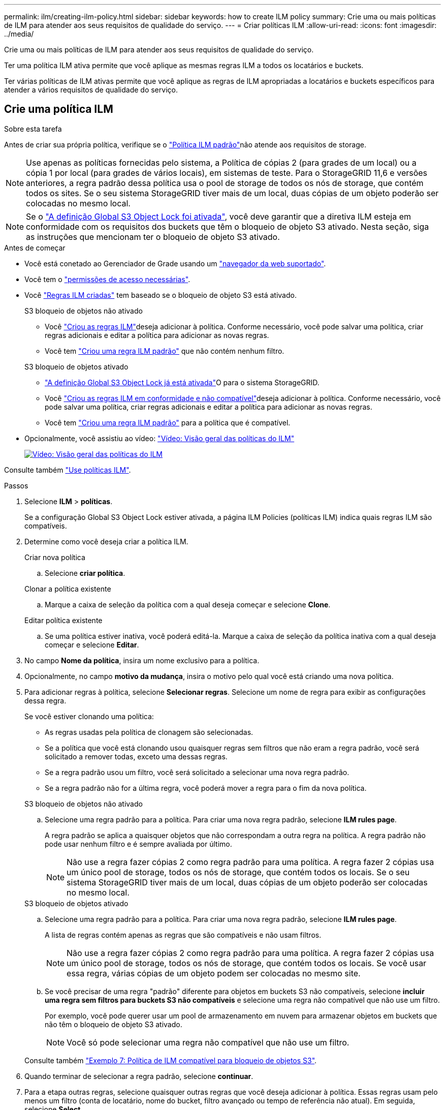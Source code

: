---
permalink: ilm/creating-ilm-policy.html 
sidebar: sidebar 
keywords: how to create ILM policy 
summary: Crie uma ou mais políticas de ILM para atender aos seus requisitos de qualidade do serviço. 
---
= Criar políticas ILM
:allow-uri-read: 
:icons: font
:imagesdir: ../media/


[role="lead"]
Crie uma ou mais políticas de ILM para atender aos seus requisitos de qualidade do serviço.

Ter uma política ILM ativa permite que você aplique as mesmas regras ILM a todos os locatários e buckets.

Ter várias políticas de ILM ativas permite que você aplique as regras de ILM apropriadas a locatários e buckets específicos para atender a vários requisitos de qualidade do serviço.



== Crie uma política ILM

.Sobre esta tarefa
Antes de criar sua própria política, verifique se o link:ilm-policy-overview.html#default-ilm-policy["Política ILM padrão"]não atende aos requisitos de storage.


NOTE: Use apenas as políticas fornecidas pelo sistema, a Política de cópias 2 (para grades de um local) ou a cópia 1 por local (para grades de vários locais), em sistemas de teste. Para o StorageGRID 11,6 e versões anteriores, a regra padrão dessa política usa o pool de storage de todos os nós de storage, que contém todos os sites. Se o seu sistema StorageGRID tiver mais de um local, duas cópias de um objeto poderão ser colocadas no mesmo local.


NOTE: Se o link:enabling-s3-object-lock-globally.html["A definição Global S3 Object Lock foi ativada"], você deve garantir que a diretiva ILM esteja em conformidade com os requisitos dos buckets que têm o bloqueio de objeto S3 ativado. Nesta seção, siga as instruções que mencionam ter o bloqueio de objeto S3 ativado.

.Antes de começar
* Você está conetado ao Gerenciador de Grade usando um link:../admin/web-browser-requirements.html["navegador da web suportado"].
* Você tem o link:../admin/admin-group-permissions.html["permissões de acesso necessárias"].
* Você link:access-create-ilm-rule-wizard.html["Regras ILM criadas"] tem baseado se o bloqueio de objeto S3 está ativado.
+
[role="tabbed-block"]
====
.S3 bloqueio de objetos não ativado
--
** Você link:what-ilm-rule-is.html["Criou as regras ILM"]deseja adicionar à política. Conforme necessário, você pode salvar uma política, criar regras adicionais e editar a política para adicionar as novas regras.
** Você tem link:creating-default-ilm-rule.html["Criou uma regra ILM padrão"] que não contém nenhum filtro.


--
.S3 bloqueio de objetos ativado
--
** link:enabling-s3-object-lock-globally.html["A definição Global S3 Object Lock já está ativada"]O para o sistema StorageGRID.
** Você link:what-ilm-rule-is.html["Criou as regras ILM em conformidade e não compatível"]deseja adicionar à política. Conforme necessário, você pode salvar uma política, criar regras adicionais e editar a política para adicionar as novas regras.
** Você tem link:creating-default-ilm-rule.html["Criou uma regra ILM padrão"] para a política que é compatível.


--
====
* Opcionalmente, você assistiu ao vídeo: https://netapp.hosted.panopto.com/Panopto/Pages/Viewer.aspx?id=e768d4da-da88-413c-bbaa-b1ff00874d10["Vídeo: Visão geral das políticas do ILM"^]
+
[link=https://netapp.hosted.panopto.com/Panopto/Pages/Viewer.aspx?id=e768d4da-da88-413c-bbaa-b1ff00874d10]
image::../media/video-screenshot-ilm-policies-118.png[Vídeo: Visão geral das políticas do ILM]



Consulte também link:ilm-policy-overview.html["Use políticas ILM"].

.Passos
. Selecione *ILM* > *políticas*.
+
Se a configuração Global S3 Object Lock estiver ativada, a página ILM Policies (políticas ILM) indica quais regras ILM são compatíveis.

. Determine como você deseja criar a política ILM.
+
[role="tabbed-block"]
====
.Criar nova política
--
.. Selecione *criar política*.


--
.Clonar a política existente
--
.. Marque a caixa de seleção da política com a qual deseja começar e selecione *Clone*.


--
.Editar política existente
.. Se uma política estiver inativa, você poderá editá-la. Marque a caixa de seleção da política inativa com a qual deseja começar e selecione *Editar*.


====


. No campo *Nome da política*, insira um nome exclusivo para a política.
. Opcionalmente, no campo *motivo da mudança*, insira o motivo pelo qual você está criando uma nova política.
. Para adicionar regras à política, selecione *Selecionar regras*. Selecione um nome de regra para exibir as configurações dessa regra.
+
--
Se você estiver clonando uma política:

** As regras usadas pela política de clonagem são selecionadas.
** Se a política que você está clonando usou quaisquer regras sem filtros que não eram a regra padrão, você será solicitado a remover todas, exceto uma dessas regras.
** Se a regra padrão usou um filtro, você será solicitado a selecionar uma nova regra padrão.
** Se a regra padrão não for a última regra, você poderá mover a regra para o fim da nova política.


--
+
[role="tabbed-block"]
====
.S3 bloqueio de objetos não ativado
--
.. Selecione uma regra padrão para a política. Para criar uma nova regra padrão, selecione *ILM rules page*.
+
A regra padrão se aplica a quaisquer objetos que não correspondam a outra regra na política. A regra padrão não pode usar nenhum filtro e é sempre avaliada por último.

+

NOTE: Não use a regra fazer cópias 2 como regra padrão para uma política. A regra fazer 2 cópias usa um único pool de storage, todos os nós de storage, que contém todos os locais. Se o seu sistema StorageGRID tiver mais de um local, duas cópias de um objeto poderão ser colocadas no mesmo local.



--
.S3 bloqueio de objetos ativado
--
.. Selecione uma regra padrão para a política. Para criar uma nova regra padrão, selecione *ILM rules page*.
+
A lista de regras contém apenas as regras que são compatíveis e não usam filtros.

+

NOTE: Não use a regra fazer cópias 2 como regra padrão para uma política. A regra fazer 2 cópias usa um único pool de storage, todos os nós de storage, que contém todos os locais. Se você usar essa regra, várias cópias de um objeto podem ser colocadas no mesmo site.

.. Se você precisar de uma regra "padrão" diferente para objetos em buckets S3 não compatíveis, selecione *incluir uma regra sem filtros para buckets S3 não compatíveis* e selecione uma regra não compatível que não use um filtro.
+
Por exemplo, você pode querer usar um pool de armazenamento em nuvem para armazenar objetos em buckets que não têm o bloqueio de objeto S3 ativado.

+

NOTE: Você só pode selecionar uma regra não compatível que não use um filtro.



Consulte também link:example-7-compliant-ilm-policy-for-s3-object-lock.html["Exemplo 7: Política de ILM compatível para bloqueio de objetos S3"].

--
====


. Quando terminar de selecionar a regra padrão, selecione *continuar*.
. Para a etapa outras regras, selecione quaisquer outras regras que você deseja adicionar à política. Essas regras usam pelo menos um filtro (conta de locatário, nome do bucket, filtro avançado ou tempo de referência não atual). Em seguida, selecione *Select*.
+
A janela criar uma política lista agora as regras selecionadas. A regra padrão está no final, com as outras regras acima dela.

+
Se o bloqueio de objeto S3 estiver ativado e você também tiver selecionado uma regra "padrão" não compatível, essa regra será adicionada como a regra segunda a última na política.

+

NOTE: Um aviso aparece se qualquer regra não reter objetos para sempre. Quando você ativa essa política, você deve confirmar que deseja que o StorageGRID exclua objetos quando as instruções de posicionamento da regra padrão decorrerem (a menos que um ciclo de vida de bucket mantenha os objetos por um período de tempo mais longo).

. Arraste as linhas para as regras não padrão para determinar a ordem em que essas regras serão avaliadas.
+
Não é possível mover a regra padrão. Se o bloqueio de objetos S3 estiver ativado, também não poderá mover a regra "padrão" não compatível se uma tiver sido selecionada.

+

NOTE: Você deve confirmar se as regras ILM estão na ordem correta. Quando a política é ativada, objetos novos e existentes são avaliados pelas regras na ordem listada, começando na parte superior.

. Conforme necessário, selecione *Selecionar regras* para adicionar ou remover regras.
. Quando terminar, selecione *Guardar*.
. Repita estas etapas para criar políticas ILM adicionais.
. <<simulate-ilm-policy,Simule uma política de ILM>>. Você deve sempre simular uma política antes de ativá-la para garantir que ela funcione como esperado.




== Simule uma política

Simule uma política em objetos de teste antes de ativar a política e aplicá-la aos dados de produção.

.Antes de começar
* Você conhece o bucket/Object-key S3 para cada objeto que deseja testar.


.Passos
. Usando um cliente S3 ou o link:../tenant/use-s3-console.html["S3 Console"], ingira os objetos necessários para testar cada regra.
. Na página políticas ILM, marque a caixa de seleção da política e selecione *simular*.
. No campo *Object*, insira o S3 `bucket/object-key` para um objeto de teste. Por exemplo, `bucket-01/filename.png`.
. Se o controle de versão S3 estiver ativado, insira opcionalmente um ID de versão para o objeto no campo *Version ID*.
. Selecione *simular*.
. Na seção resultados da simulação, confirme se cada objeto foi correspondido pela regra correta.
. Para determinar qual pool de armazenamento ou perfil de codificação de apagamento está em vigor, selecione o nome da regra correspondente para ir para a página de detalhes da regra.



CAUTION: Revise todas as alterações no posicionamento de objetos replicados e codificados por apagamento existentes. Alterar a localização de um objeto existente pode resultar em problemas de recursos temporários quando os novos posicionamentos são avaliados e implementados.

.Resultados
Quaisquer edições nas regras da política serão refletidas nos resultados da simulação e mostrarão a nova correspondência e a correspondência anterior. A janela de política simular mantém os objetos testados até selecionar *Clear All* (Limpar tudo) ou o ícone remove (removerimage:../media/icon-x-to-remove.png["Remover ícone"]) para cada objeto na lista Simulation Results (resultados da simulação).

.Informações relacionadas
link:simulating-ilm-policy-examples.html["Exemplo de simulações de política ILM"]



== Ative uma política

Quando você ativa uma única nova política de ILM, os objetos existentes e os objetos recém-ingeridos são gerenciados por essa política. Quando você ativa várias políticas, as tags de política ILM atribuídas aos buckets determinam os objetos a serem gerenciados.

Antes de ativar uma nova política:

. Simule a política para confirmar que ela se comporta como você espera.
. Revise todas as alterações no posicionamento de objetos replicados e codificados por apagamento existentes. Alterar a localização de um objeto existente pode resultar em problemas de recursos temporários quando os novos posicionamentos são avaliados e implementados.



CAUTION: Erros em uma política ILM podem causar perda de dados irrecuperável.

.Sobre esta tarefa
Quando você ativa uma política de ILM, o sistema distribui a nova política para todos os nós. No entanto, a nova política ativa pode não ter efeito até que todos os nós de grade estejam disponíveis para receber a nova política. Em alguns casos, o sistema espera implementar uma nova política ativa para garantir que os objetos de grade não sejam removidos acidentalmente. Especificamente:

* Se você fizer alterações de política que *aumentem a redundância de dados ou a durabilidade*, essas alterações serão implementadas imediatamente. Por exemplo, se você ativar uma nova política que inclua uma regra de três cópias em vez de uma regra de duas cópias, essa política será implementada imediatamente porque aumenta a redundância de dados.
* Se você fizer alterações de política que *possam diminuir a redundância de dados ou a durabilidade*, essas alterações não serão implementadas até que todos os nós de grade estejam disponíveis. Por exemplo, se você ativar uma nova política que usa uma regra de duas cópias em vez de uma regra de três cópias, a nova política aparecerá na guia diretiva ativa, mas ela não entrará em vigor até que todos os nós estejam online e disponíveis.


.Passos
Siga as etapas para ativar uma política ou várias políticas:

[role="tabbed-block"]
====
.Ative uma política
--
Siga estes passos se tiver apenas uma política ativa. Se já tiver uma ou mais políticas ativas e estiver a ativar políticas adicionais, siga os passos para ativar várias políticas.

. Quando estiver pronto para ativar uma política, selecione *ILM* > *políticas*.
+
Alternativamente, você pode ativar uma única política na página *ILM* > *Policy tags*.

. Na guia políticas, marque a caixa de seleção da política que deseja ativar e selecione *Ativar*.
. Siga o passo apropriado:
+
** Se uma mensagem de aviso solicitar que você confirme que deseja ativar a política, selecione *OK*.
** Se for apresentada uma mensagem de aviso contendo detalhes sobre a política:
+
... Analise os detalhes para garantir que a política gerenciaria os dados conforme esperado.
... Se a regra padrão armazenar objetos por um número limitado de dias, revise o diagrama de retenção e digite esse número de dias na caixa de texto.
... Se a regra padrão armazenar objetos para sempre, mas uma ou mais outras regras tiver retenção limitada, digite *yes* na caixa de texto.
... Selecione *Ativar política*.






--
.Ative várias políticas
--
Para ativar várias políticas, você deve criar tags e atribuir uma política a cada tag.


TIP: Quando várias tags estão em uso, se os locatários frequentemente reatribuírem tags de política a buckets, o desempenho da grade pode ser afetado. Se você tiver locatários não confiáveis, considere usar apenas a tag padrão.

. Selecione *ILM* > *Policy tags*.
. Selecione *criar*.
. Na caixa de diálogo criar tag de política, digite um nome de tag e, opcionalmente, uma descrição para a tag.
+

NOTE: Os nomes e as descrições das etiquetas são visíveis para os inquilinos. Escolha valores que ajudarão os locatários a tomar uma decisão informada ao selecionar as tags de política a serem atribuídas a seus buckets. Por exemplo, se a política atribuída excluir objetos após um período de tempo, você pode comunicar isso na descrição. Não inclua informações confidenciais nesses campos.

. Selecione *criar tag*.
. Na tabela etiquetas de política ILM, use a lista suspensa para selecionar uma política a ser atribuída à tag.
. Se os avisos aparecerem na coluna limitações da política, selecione *Exibir detalhes da política* para revisar a política.
. Garantir que cada política gerencie os dados conforme o esperado.
. Selecione *Ativar políticas atribuídas*. Ou selecione *Limpar alterações* para remover a atribuição de políticas.
. Na caixa de diálogo Ativar políticas com novas tags, revise as descrições de como cada tag, política e regra gerenciará objetos. Faça alterações conforme necessário para garantir que as políticas gerenciem objetos conforme o esperado.
. Quando tiver certeza de que deseja ativar as políticas, digite *sim* na caixa de texto e selecione *Ativar políticas*.


--
====
.Informações relacionadas
link:example-6-changing-ilm-policy.html["Exemplo 6: Alterando uma política ILM"]
